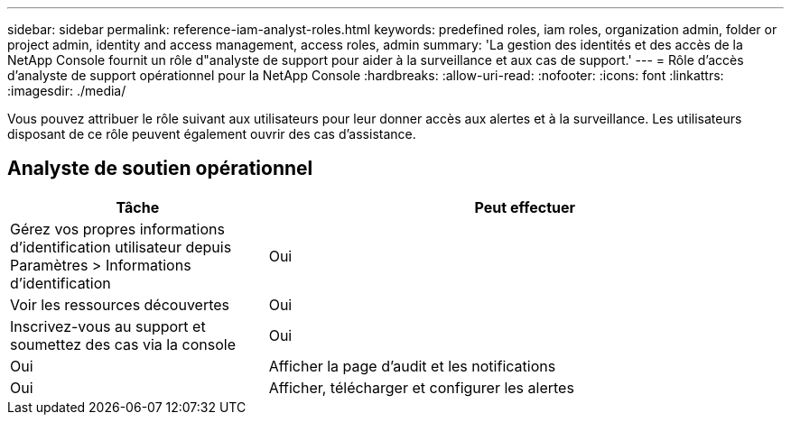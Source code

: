 ---
sidebar: sidebar 
permalink: reference-iam-analyst-roles.html 
keywords: predefined roles, iam roles, organization admin, folder or project admin, identity and access management, access roles, admin 
summary: 'La gestion des identités et des accès de la NetApp Console fournit un rôle d"analyste de support pour aider à la surveillance et aux cas de support.' 
---
= Rôle d'accès d'analyste de support opérationnel pour la NetApp Console
:hardbreaks:
:allow-uri-read: 
:nofooter: 
:icons: font
:linkattrs: 
:imagesdir: ./media/


[role="lead"]
Vous pouvez attribuer le rôle suivant aux utilisateurs pour leur donner accès aux alertes et à la surveillance. Les utilisateurs disposant de ce rôle peuvent également ouvrir des cas d’assistance.



== Analyste de soutien opérationnel

[cols="1,2"]
|===
| Tâche | Peut effectuer 


| Gérez vos propres informations d'identification utilisateur depuis Paramètres > Informations d'identification | Oui 


| Voir les ressources découvertes | Oui 


| Inscrivez-vous au support et soumettez des cas via la console | Oui 


| Oui | Afficher la page d'audit et les notifications 


| Oui | Afficher, télécharger et configurer les alertes 
|===